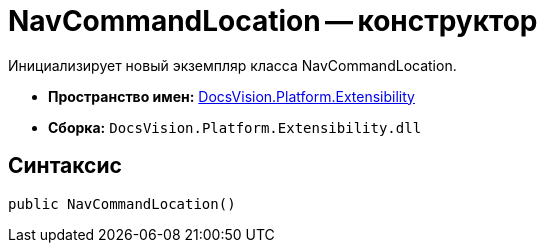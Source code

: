 = NavCommandLocation -- конструктор

Инициализирует новый экземпляр класса NavCommandLocation.

* *Пространство имен:* xref:api/DocsVision/Platform/Extensibility/Extensibility_NS.adoc[DocsVision.Platform.Extensibility]
* *Сборка:* `DocsVision.Platform.Extensibility.dll`

== Синтаксис

[source,csharp]
----
public NavCommandLocation()
----

